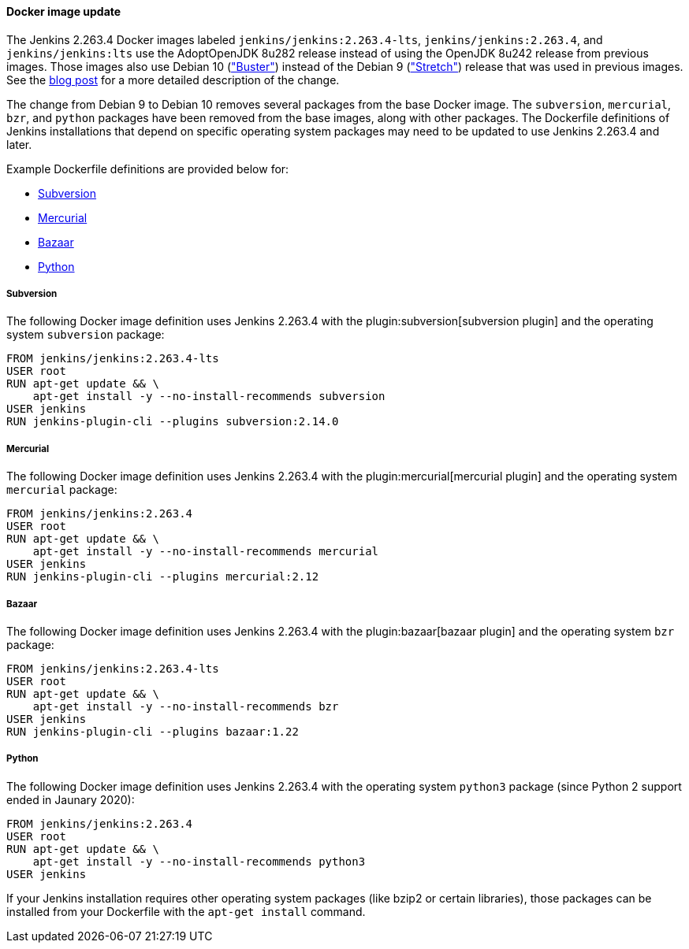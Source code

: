 ==== Docker image update

The Jenkins 2.263.4 Docker images labeled `jenkins/jenkins:2.263.4-lts`, `jenkins/jenkins:2.263.4`, and `jenkins/jenkins:lts` use the AdoptOpenJDK 8u282 release instead of using the OpenJDK 8u242 release from previous images.
Those images also use Debian 10 (link:https://www.debian.org/releases/buster/["Buster"]) instead of the Debian 9 (link:https://www.debian.org/releases/stretch/["Stretch"]) release that was used in previous images.
See the link:/blog/2021/02/08/docker-base-os-upgrade/[blog post] for a more detailed description of the change.

The change from Debian 9 to Debian 10 removes several packages from the base Docker image.
The `subversion`, `mercurial`, `bzr`, and `python` packages have been removed from the base images, along with other packages.
The Dockerfile definitions of Jenkins installations that depend on specific operating system packages may need to be updated to use Jenkins 2.263.4 and later.

Example Dockerfile definitions are provided below for:

* <<Subversion>>
* <<Mercurial>>
* <<Bazaar>>
* <<Python>>

===== Subversion

The following Docker image definition uses Jenkins 2.263.4 with the plugin:subversion[subversion plugin] and the operating system `subversion` package:

[source]
----
FROM jenkins/jenkins:2.263.4-lts
USER root
RUN apt-get update && \
    apt-get install -y --no-install-recommends subversion
USER jenkins
RUN jenkins-plugin-cli --plugins subversion:2.14.0
----

===== Mercurial

The following Docker image definition uses Jenkins 2.263.4 with the plugin:mercurial[mercurial plugin] and the operating system `mercurial` package:

[source]
----
FROM jenkins/jenkins:2.263.4
USER root
RUN apt-get update && \
    apt-get install -y --no-install-recommends mercurial
USER jenkins
RUN jenkins-plugin-cli --plugins mercurial:2.12
----

===== Bazaar

The following Docker image definition uses Jenkins 2.263.4 with the plugin:bazaar[bazaar plugin] and the operating system `bzr` package:

[source]
----
FROM jenkins/jenkins:2.263.4-lts
USER root
RUN apt-get update && \
    apt-get install -y --no-install-recommends bzr
USER jenkins
RUN jenkins-plugin-cli --plugins bazaar:1.22
----

===== Python

The following Docker image definition uses Jenkins 2.263.4 with the operating system `python3` package (since Python 2 support ended in Jaunary 2020):

[source]
----
FROM jenkins/jenkins:2.263.4
USER root
RUN apt-get update && \
    apt-get install -y --no-install-recommends python3
USER jenkins
----

If your Jenkins installation requires other operating system packages (like bzip2 or certain libraries), those packages can be installed from your Dockerfile with the `apt-get install` command.
